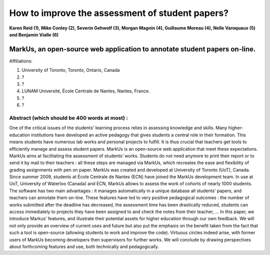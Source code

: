 --------------------------------------------------------------------------------
How to improve the assessment of student papers?
--------------------------------------------------------------------------------

**Karen Reid (1), Mike Conley (2), Severin Gehwolf (3), Morgan Magnin (4),
Guillaume Moreau (4), Nelle Varoquaux (5) and Benjamin Vialle (6)**

MarkUs, an open-source web application to annotate student papers on-line.
--------------------------------------------------------------------------------

Affiliations: 

(1) University of Toronto, Toronto, Ontario, Canada

(2) ?

(3) ? 

(4) LUNAM Université, École Centrale de Nantes, Nantes, France.

(5) ? 

(6) ? 

================================================================================
Abstract (which should be 400 words at most) : 
================================================================================

One of the critical issues of the students' learning process relies in assessing knowledge and skills. Many higher-education institutions have developed an active pedagogy that gives students a central role in their formation. This means students have numerous lab works and personal projects to fulfill. It is thus crucial that teachers get tools to efficiently manage and assess student papers. MarkUs is an open-source web application that meet these expectations. MarkUs aims at facilitating the assessment of students’ works. Students do not need anymore to print their report or to send it by mail to their teachers : all these steps are managed via MarkUs, which recreates the ease and flexibility of grading assignments with pen on paper. MarkUs was created and developed at University of Toronto (UoT), Canada. Since summer 2009, students at École Centrale de Nantes (ECN) have joined the MarkUs development team. In use at UoT, University of Waterloo (Canada) and ECN, MarkUs allows to assess the work of cohorts of nearly 1000 students. The software has two main advantages : it manages automatically in a unique database all students’ papers, and teachers can annotate them on-line. These features have led to very positive pedagogical outcomes : the number of works submitted after the deadline has decreased, the assessment time has been drastically reduced, students can access immediately to projects they have been assigned to and check the notes from their teacher, … In this paper, we introduce Markus’ features, and illustrate their potential assets for higher education through our own feedback. We will not only provide an overview of current uses and future but also put the emphasis on the benefit taken from the fact that such a tool is open-source (allowing students to work and improve the code). Virtuous circles indeed arise, with former users of MarkUs becoming developers then supervisors for further works. We will conclude by drawing perspectives about forthcoming features and use, both technically and pedagogically. 
